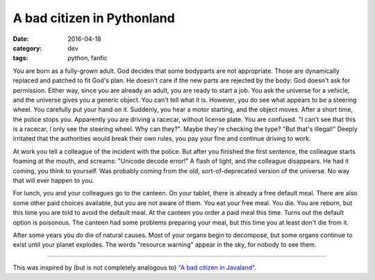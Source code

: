 A bad citizen in Pythonland
===========================

:date: 2016-04-18
:category: dev
:tags: python, fanfic

You are born as a fully-grown adult. God decides that some bodyparts are not
appropriate. Those are dynamically replaced and patched to fit God's plan. He
doesn't care if the new parts are rejected by the body: God doesn't ask for
permission. Either way, since you are already an adult, you are ready to start
a job. You ask the universe for a vehicle, and the universe gives you a generic
object. You can't tell what it is. However, you do see what appears to be a
steering wheel. You carefully put your hand on it. Suddenly, you hear a motor
starting, and the object moves. After a short time, the police stops you.
Apparently you are driving a racecar, without license plate. You are confused.
"I can't see that this is a racecar, I only see the steering wheel. Why can
they?". Maybe they're checking the type? "But that's illegal!" Deeply irritated
that the authorities would break their own rules, you pay your fine and
continue driving to work.

At work you tell a colleague of the incident with the police. But after you
finished the first sentence, the colleague starts foaming at the mouth, and
screams: "Unicode decode error!" A flash of light, and the colleague
disappears. He had it coming, you think to yourself. Was probably coming from
the old, sort-of-deprecated version of the universe. No way that will ever
happen to you.

For lunch, you and your colleagues go to the canteen. On your tablet, there is
already a free default meal. There are also some other paid choices available,
but you are not aware of them. You eat your free meal. You die. You are reborn,
but this time you are told to avoid the default meal. At the canteen you order
a paid meal this time. Turns out the default option is poisonous. The canteen
had some problems preparing your meal, but this time you at least don't die
from it.

After some years you do die of natural causes. Most of your organs begin to
decompose, but some organs continue to exist until your planet explodes. The
words "resource warning" appear in the sky, for nobody to see them.

----

This was inspired by (but is not completely analogous to) `"A bad citizen in
Javaland" <https://darrenhobbs.com/2006/04/22/a-bad-citizen-in-javaland/>`_.
